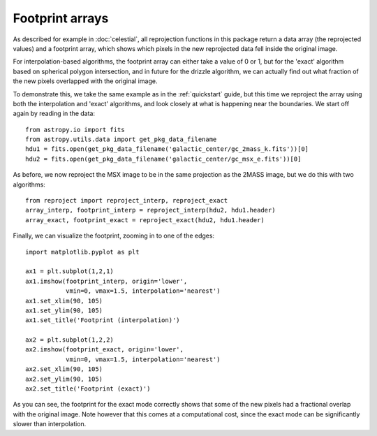****************
Footprint arrays
****************

As described for example in :doc:`celestial`, all reprojection functions in
this package return a data array (the reprojected values) and a footprint
array, which shows which pixels in the new reprojected data fell inside the
original image.

For interpolation-based algorithms, the footprint array can either take a value of 0 or 1, but for the 'exact' algorithm based on spherical polygon intersection, and in future for the drizzle algorithm, we can actually find out what fraction of the new pixels overlapped with the original image.

To demonstrate this, we take the same example as in the :ref:`quickstart` guide, but this time we reproject the array using both the interpolation and 'exact' algorithms, and look closely at what is happening near the boundaries. We start off again by reading in the data::

    from astropy.io import fits
    from astropy.utils.data import get_pkg_data_filename
    hdu1 = fits.open(get_pkg_data_filename('galactic_center/gc_2mass_k.fits'))[0]
    hdu2 = fits.open(get_pkg_data_filename('galactic_center/gc_msx_e.fits'))[0]

As before, we now reproject the MSX image to be in the same projection as the 2MASS image, but we do this with two algorithms::

    from reproject import reproject_interp, reproject_exact
    array_interp, footprint_interp = reproject_interp(hdu2, hdu1.header)
    array_exact, footprint_exact = reproject_exact(hdu2, hdu1.header)

Finally, we can visualize the footprint, zooming in to one of the edges::

    import matplotlib.pyplot as plt

    ax1 = plt.subplot(1,2,1)
    ax1.imshow(footprint_interp, origin='lower',
               vmin=0, vmax=1.5, interpolation='nearest')
    ax1.set_xlim(90, 105)
    ax1.set_ylim(90, 105)
    ax1.set_title('Footprint (interpolation)')

    ax2 = plt.subplot(1,2,2)
    ax2.imshow(footprint_exact, origin='lower',
               vmin=0, vmax=1.5, interpolation='nearest')
    ax2.set_xlim(90, 105)
    ax2.set_ylim(90, 105)
    ax2.set_title('Footprint (exact)')

.. image:: images/footprints-3.png
   :align: center
   :width: 80%

As you can see, the footprint for the exact mode correctly shows that some of
the new pixels had a fractional overlap with the original image. Note however
that this comes at a computational cost, since the exact mode can be
significantly slower than interpolation.
